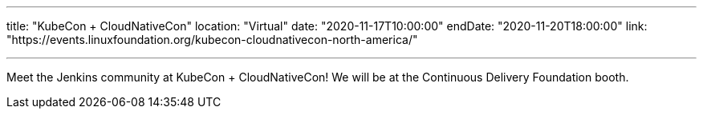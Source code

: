 ---

title: "KubeCon + CloudNativeCon"
location: "Virtual"
date: "2020-11-17T10:00:00"
endDate: "2020-11-20T18:00:00"
link: "https://events.linuxfoundation.org/kubecon-cloudnativecon-north-america/"

---

Meet the Jenkins community at KubeCon + CloudNativeCon!
We will be at the Continuous Delivery Foundation booth.
